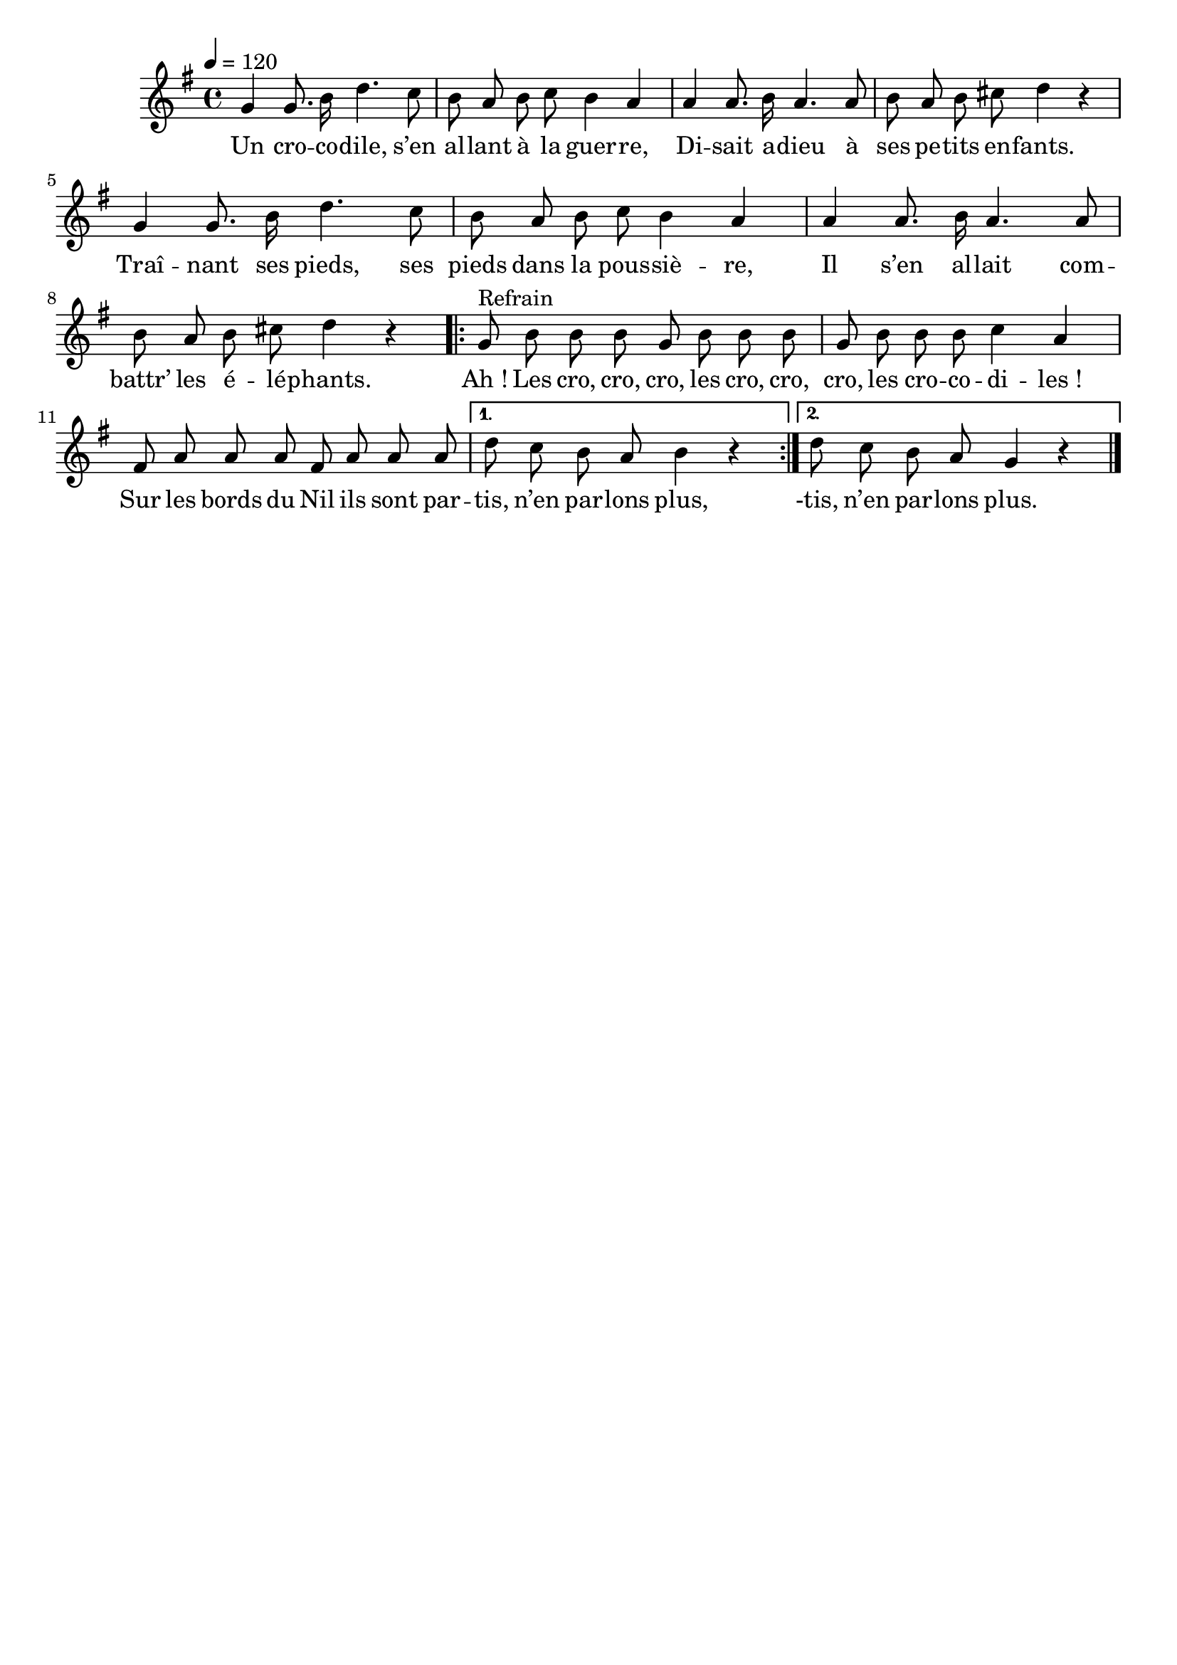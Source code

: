 \version "2.16"
\language "français"

\header {
  tagline = ""
  composer = ""
}

MetriqueArmure = {
  \tempo 4=120
  \time 4/4
  \key sol \major
}

italique = { \override Score . LyricText #'font-shape = #'italic }

roman = { \override Score . LyricText #'font-shape = #'roman }

MusiqueTheme = \relative do'' {
  sol4 sol8. si16 re4. do8
  si8 la si do si4 la
  la4 la8. si16 la4. la8
  si8 la si dod re4 r
  sol,4 sol8. si16 re4. do8
  si8 la si do si4 la
  la4 la8. si16 la4. la8
  si8 la si dod re4 r

  \repeat volta 2 {
    sol,8^"Refrain" si si si sol si si si
    sol8 si si si do4 la
    fad8 la la la fad la la la
  }
  \alternative {
    {re8 do si la si4 r}
    {re8 do si la sol4 r}
  }
  \bar "|."
}

Paroles = \lyricmode {
  Un cro -- co -- dile, s’en al -- lant à la guer -- re,
  Di -- sait a -- dieu à ses pe -- tits en -- fants.
  Traî -- nant ses pieds, ses pieds dans la pous -- siè -- re,
  Il s’en al -- lait com -- battr’ les é -- lé -- phants.

  Ah_! Les cro, cro, cro, les cro, cro, cro, les cro -- co -- di -- les_!
  Sur les bords du Nil ils sont par -- tis, n’en par -- lons plus,
  -tis, n’en par -- lons plus.
}

\score{
  <<
    \new Staff <<
      \set Staff.midiInstrument = "flute"
      \set Staff.autoBeaming = ##f
      \new Voice = "theme" {
        \override Score.PaperColumn #'keep-inside-line = ##t
        \MetriqueArmure
        \MusiqueTheme
      }
    >>
    \new Lyrics \lyricsto theme {
      \Paroles
    }
  >>
  \layout{}
}

\score{
  <<
    \new Staff <<
      \set Staff.midiInstrument = "flute"
      \set Staff.autoBeaming = ##f
      \new Voice = "theme" {
        \override Score.PaperColumn #'keep-inside-line = ##t
        \MetriqueArmure
        \unfoldRepeats{\MusiqueTheme}
      }
    >>
    \new Lyrics \lyricsto theme {
      \Paroles
    }
  >>
  \midi{}
}
